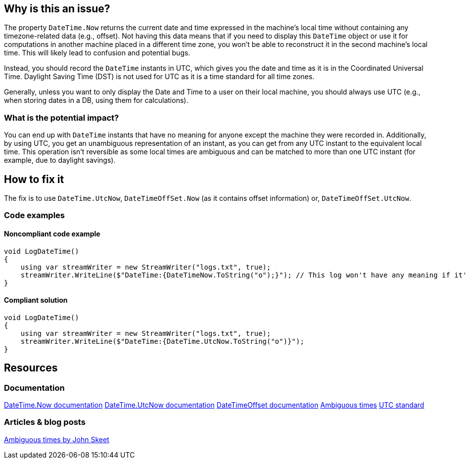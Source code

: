 == Why is this an issue?

The property `DateTime.Now` returns the current date and time expressed in the machine's local time without containing any timezone-related data (e.g., offset).
Not having this data means that if you need to display this `DateTime` object or use it for computations in another machine placed in a different time zone, you won't be able to reconstruct it in the second machine's local time. This will likely lead to confusion and potential bugs.

Instead, you should record the `DateTime` instants in UTC, which gives you the date and time as it is in the Coordinated Universal Time. Daylight Saving Time (DST) is not used for UTC as it is a time standard for all time zones.

Generally, unless you want to only display the Date and Time to a user on their local machine, you should always use UTC (e.g., when storing dates in a DB, using them for calculations).

=== What is the potential impact?

You can end up with `DateTime` instants that have no meaning for anyone except the machine they were recorded in.
Additionally, by using UTC, you get an unambiguous representation of an instant, as you can get from any UTC instant to the equivalent local time. This operation isn't reversible as some local times are ambiguous and can be matched to more than one UTC instant (for example, due to daylight savings).

== How to fix it

The fix is to use `DateTime.UtcNow`, `DateTimeOffSet.Now` (as it contains offset information) or, `DateTimeOffSet.UtcNow`.

=== Code examples

==== Noncompliant code example

[source,csharp,diff-id=3,diff-type=noncompliant]
----
void LogDateTime()
{
    using var streamWriter = new StreamWriter("logs.txt", true);
    streamWriter.WriteLine($"DateTime:{DateTimeNow.ToString("o");}"); // This log won't have any meaning if it's reconstructed in a machine in a different timezone.
}
----

==== Compliant solution

[source,csharp,diff-id=3,diff-type=compliant]
----
void LogDateTime()
{
    using var streamWriter = new StreamWriter("logs.txt", true);
    streamWriter.WriteLine($"DateTime:{DateTime.UtcNow.ToString("o")}");
}
----

== Resources

=== Documentation

https://learn.microsoft.com/en-us/dotnet/api/system.datetime.now[DateTime.Now documentation]
https://learn.microsoft.com/en-us/dotnet/api/system.datetime.utcnow[DateTime.UtcNow documentation]
https://learn.microsoft.com/en-us/dotnet/api/system.datetimeoffset[DateTimeOffset documentation]
https://learn.microsoft.com/en-us/dotnet/standard/datetime/resolve-ambiguous-times[Ambiguous times]
https://www.timeanddate.com/time/zone/timezone/utc[UTC standard]


=== Articles & blog posts

https://stackoverflow.com/a/2580518[Ambiguous times by John Skeet]
